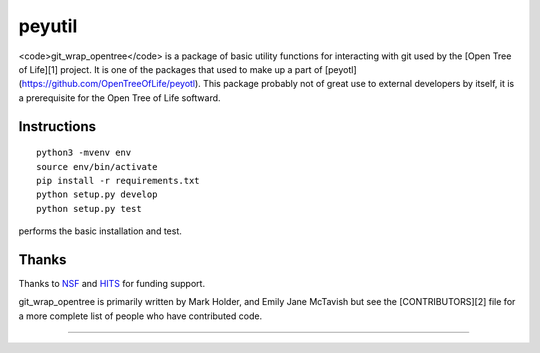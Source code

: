 peyutil
=======


<code>git_wrap_opentree</code> is a package of basic utility functions
for interacting with git used by the [Open Tree of Life][1] project.
It is one of the packages that used to make up a part of
[peyotl](https://github.com/OpenTreeOfLife/peyotl).
This package probably not of great use to external developers by itself, it
is a prerequisite for the Open Tree of Life softward. 


Instructions
------------

::

    python3 -mvenv env
    source env/bin/activate
    pip install -r requirements.txt
    python setup.py develop
    python setup.py test

performs the basic installation and test.

Thanks
------

Thanks to NSF_ and HITS_ for funding support.

git_wrap_opentree is primarily written by Mark Holder, and Emily Jane McTavish
but see the [CONTRIBUTORS][2] file for a more complete list
of people who have contributed code. 


****************

.. _Open Tree of Life project: https://opentreeoflife.github.io
.. _CONTRIBUTORS: https://raw.githubusercontent.com/OpenTreeOfLife/peyutil/master/CONTRIBUTORS.txt
.. _NSF: http://www.nsf.gov
.. _HITS: http://www.h-its.org/english
.. _NESCent: http://kb.phenoscape.org
